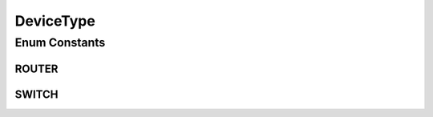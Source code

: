 .. java:import:: java.util EnumSet

.. java:import:: java.util HashMap

.. java:import:: java.util Map

.. java:import:: java.util Optional

DeviceType
==========

.. java:package:: net.es.oscars.dto.topo.enums
   :noindex:

.. java:type:: public enum DeviceType

Enum Constants
--------------
ROUTER
^^^^^^

.. java:field:: public static final DeviceType ROUTER
   :outertype: DeviceType

SWITCH
^^^^^^

.. java:field:: public static final DeviceType SWITCH
   :outertype: DeviceType

